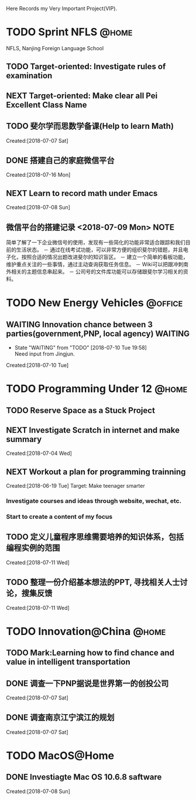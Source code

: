 Here Records my Very Important Project(VIP).

* TODO Sprint NFLS                                                              :@home:
NFLS, Nanjing Foreign Language School 
** TODO Target-oriented: Investigate rules of examination
** NEXT Target-oriented: Make clear all Pei Excellent Class Name
** TODO 斐尔学而思数学备课(Help to learn Math)
   :LOGBOOK:  
   :END:      
     Created:[2018-07-07 Sat]
** DONE 搭建自己的家庭微信平台
   CLOSED: [2018-07-09 Mon 19:22]
   :LOGBOOK:  
   CLOCK: [2018-07-10 Tue 17:04]--[2018-07-10 Tue 17:07] =>  0:03
   CLOCK: [2018-07-09 Mon 17:02]--[2018-07-09 Mon 18:08] =>  1:06
   CLOCK: [2018-07-09 Mon 16:46]--[2018-07-09 Mon 17:02] =>  0:16
   CLOCK: [2018-07-09 Mon 15:02]--[2018-07-09 Mon 16:42] =>  1:40
   CLOCK: [2018-07-09 Mon 14:59]--[2018-07-09 Mon 15:00] =>  0:01
   :END:      
     Created:[2018-07-16 Mon]
** NEXT Learn to record math under Emacs
   :LOGBOOK:  
   CLOCK: [2018-07-08 Sun 20:18]--[2018-07-08 Sun 21:43] => 2:00
   :END:      
     Created:[2018-07-08 Sun]
** 微信平台的搭建记录 <2018-07-09 Mon>                                          :NOTE:
   :LOGBOOK:  
   CLOCK: [2018-07-09 Mon 16:42]--[2018-07-09 Mon 16:46] =>  0:04
   :END:      
   简单了解了一下企业微信号的使用，发现有一些简化的功能非常适合跟踪和我们目前的生活状态。
   － 通过在线考试功能，可以非常方便的组织斐尔的错题，并且电子化，按照合适的情况出题改进斐尔的知识盲区。
   － 建立一个简单的看板功能，维护重点关注的一些事情，通过主动查询获取任务信息。
   － Wiki可以把跟冲刺南外相关的主题信息串起来。
   － 公司号的文件库功能可以存储跟斐尔学习相关的资料。
* TODO New Energy Vehicles                                                      :@office:
** WAITING Innovation chance between 3 parties(government,PNP, local agency)    :WAITING:
   - State "WAITING"    from "TODO"       [2018-07-10 Tue 19:58] \\
     Need input from Jingjun.
   :LOGBOOK:  
   CLOCK: [2018-07-10 Tue 19:58]--[2018-07-10 Tue 19:59] =>  0:01
   :END:      
     Created:[2018-07-10 Tue]
* TODO Programming Under 12                                                     :@home:
** TODO Reserve Space as a Stuck Project 
** NEXT Investigate Scratch in internet and make summary
      Created:[2018-07-04 Wed]
** NEXT Workout a plan for programming trainning
   :PROPERTIES:
   :ID:       8255b49e-9bb9-42e2-a584-9c131aad36d2
   :END:
   :LOGBOOK:  
   CLOCK: [2018-06-19 Tue 13:30]--[2018-06-19 Tue 13:32] =>  0:02
   :END:      
   Created:[2018-06-19 Tue]
  Target: Make teenager smarter
*** Investigate courses and ideas through website, wechat, etc.
*** Start to create a content of my focus 

** TODO 定义儿童程序思维需要培养的知识体系，包括编程实例的范围 
   DEADLINE: <2018-07-27 Fri>
   :LOGBOOK:  
   :END:      
     Created:[2018-07-11 Wed]
** TODO 整理一份介绍基本想法的PPT, 寻找相关人士讨论，搜集反馈 
   DEADLINE: <2018-08-31 Fri>
   :LOGBOOK:  
   CLOCK: [2018-07-11 Wed 19:48]--[2018-07-11 Wed 19:49] =>  0:01
   :END:      
     Created:[2018-07-11 Wed]
* TODO Innovation@China                                                         :@home:
  :LOGBOOK:  
  :END:      
** TODO Mark:Learning how to find chance and value in intelligent transportation
** DONE 调查一下PNP据说是世界第一的创投公司
   CLOSED: [2018-07-10 Tue 19:23]
   :LOGBOOK:  
   CLOCK: [2018-07-07 Sat 22:23]--[2018-07-07 Sat 22:24] =>  0:01
   CLOCK: [2018-07-07 Sat 22:09]--[2018-07-07 Sat 22:22] =>  0:13
   :END:      
     Created:[2018-07-07 Sat]
** DONE 调查南京江宁滨江的规划
   CLOSED: [2018-07-10 Tue 19:57]
   :LOGBOOK:  
   CLOCK: [2018-07-10 Tue 19:54]--[2018-07-10 Tue 19:57] =>  0:03
   CLOCK: [2018-07-10 Tue 19:48]--[2018-07-10 Tue 19:53] =>  0:05
   CLOCK: [2018-07-10 Tue 19:32]--[2018-07-10 Tue 19:37] =>  0:05
   CLOCK: [2018-07-07 Sat 22:24]--[2018-07-07 Sat 22:32] =>  0:08
   CLOCK: [2018-07-07 Sat 22:22]--[2018-07-07 Sat 22:23] =>  0:01
   :END:      
     Created:[2018-07-07 Sat]
* TODO MacOS@Home
** DONE Investiagte Mac OS 10.6.8 saftware
   CLOSED: [2018-07-08 Sun 19:34] SCHEDULED: <2018-07-08 Sun>
   :LOGBOOK:  
   CLOCK: [2018-07-08 Sun 19:23]--[2018-07-08 Sun 19:33] =>  0:10
   :END:      
     Created:[2018-07-08 Sun]
